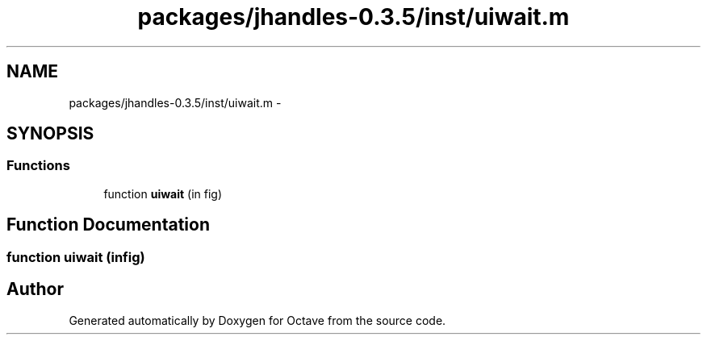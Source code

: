 .TH "packages/jhandles-0.3.5/inst/uiwait.m" 3 "Tue Nov 27 2012" "Version 3.2" "Octave" \" -*- nroff -*-
.ad l
.nh
.SH NAME
packages/jhandles-0.3.5/inst/uiwait.m \- 
.SH SYNOPSIS
.br
.PP
.SS "Functions"

.in +1c
.ti -1c
.RI "function \fBuiwait\fP (in fig)"
.br
.in -1c
.SH "Function Documentation"
.PP 
.SS "function \fBuiwait\fP (infig)"
.SH "Author"
.PP 
Generated automatically by Doxygen for Octave from the source code\&.
